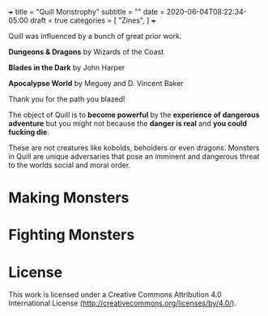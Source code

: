 +++
title = "Quill Monstrophy"
subtitle = ""
date = 2020-06-04T08:22:34-05:00
draft = true
categories = [
  "Zines",
]
+++

Quill was influenced by a bunch of great prior work.

*Dungeons & Dragons* by Wizards of the Coast

*Blades in the Dark* by John Harper

*Apocalypse World* by Meguey and D. Vincent Baker

Thank you for the path you blazed!

The object of Quill is to *become powerful* by the *experience of
dangerous adventure* but you might not because the *danger is real*
and *you could fucking die*.

These are not creatures like kobolds, beholders or even dragons.
Monsters in Quill are unique adversaries that pose an imminent and
dangerous threat to the worlds social and moral order.

* Making Monsters

* Fighting Monsters

* License

This work is licensed under a Creative Commons Attribution 4.0
International License (http://creativecommons.org/licenses/by/4.0/).
